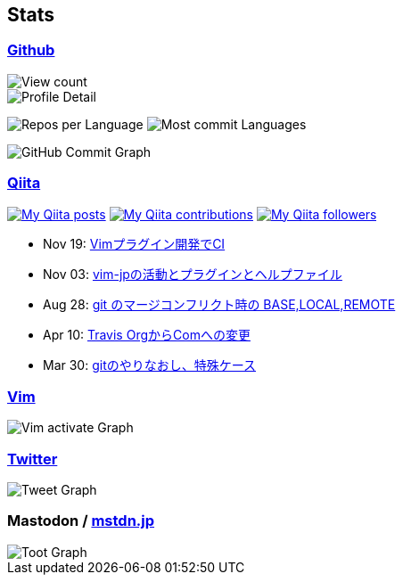 == Stats

:username: tsuyoshicho
:graphurl: https://pixe.la/v1/users/{username}/graphs
:theme: tokyonight

=== https://github.com/[Github]

:github_readme_endpoint: https://github-readme-stats.vercel.app/api
:profile_summary_card_url: https://raw.githubusercontent.com/{username}/{username}/master/profile-summary-card-output
:profile_summary_card_theme: solarized_dark
:profile_summary_card_endpoint: {profile_summary_card_url}/{profile_summary_card_theme}

image::https://komarev.com/ghpvc/?username={username}&color=green[View count, role="left"]

// anuraghazra/github-readme-stats
// image:{github_readme_endpoint}/top-langs/?username={username}&theme={theme}[Top Languages Card, role="left"]
// image:{github_readme_endpoint}?username={username}&theme={theme}&count_private=true&show_icons=true&line_height=40[GitHub Stats Card, role="left"]

// vn7n24fzkq/github-profile-summary-cards
image::{profile_summary_card_endpoint}/0-profile-details.svg[Profile Detail, role="left"]
image:{profile_summary_card_endpoint}/1-repos-per-language.svg[Repos per Language, role="left"]
image:{profile_summary_card_endpoint}/2-most-commit-language.svg[Most commit Languages, role="left"]

image::https://grass-graph.moshimo.works/images/{username}.png[GitHub Commit Graph]

=== http://qiita.com/[Qiita]

:qiita_username: tsuyoshi_cho
:qiita_badge_endpoint: https://qiita-badge.apiapi.app/s/{qiita_username}
:qiita_url: http://qiita.com/{qiita_username}

image:{qiita_badge_endpoint}/posts.svg[My Qiita posts, link="{qiita_url}"]
image:{qiita_badge_endpoint}/contributions.svg[My Qiita contributions, link="{qiita_url}/contributions"]
image:{qiita_badge_endpoint}/followers.svg[My Qiita followers, link="{qiita_url}/followers"]

// qiita start
* Nov 19: https://qiita.com/tsuyoshi_cho/items/756818c2e430a6635010[Vimプラグイン開発でCI]
* Nov 03: https://qiita.com/tsuyoshi_cho/items/bdade529e8ebc2a05b6a[vim-jpの活動とプラグインとヘルプファイル]
* Aug 28: https://qiita.com/tsuyoshi_cho/items/01b772da7fda2f1c3ce7[git のマージコンフリクト時の BASE,LOCAL,REMOTE]
* Apr 10: https://qiita.com/tsuyoshi_cho/items/9af7a81cc51af17a611f[Travis OrgからComへの変更]
* Mar 30: https://qiita.com/tsuyoshi_cho/items/d9f077c2c1b075f2b99e[gitのやりなおし、特殊ケース]
// qiita end

=== https://www.vim.org/[Vim]

image::{graphurl}/vim-pixela[Vim activate Graph]

=== https://twitter.com/[Twitter]

image::{graphurl}/twitter[Tweet Graph]

=== Mastodon / https://mstdn.jp/[mstdn.jp]

image::{graphurl}/mastodon-mstdnjp[Toot Graph]
